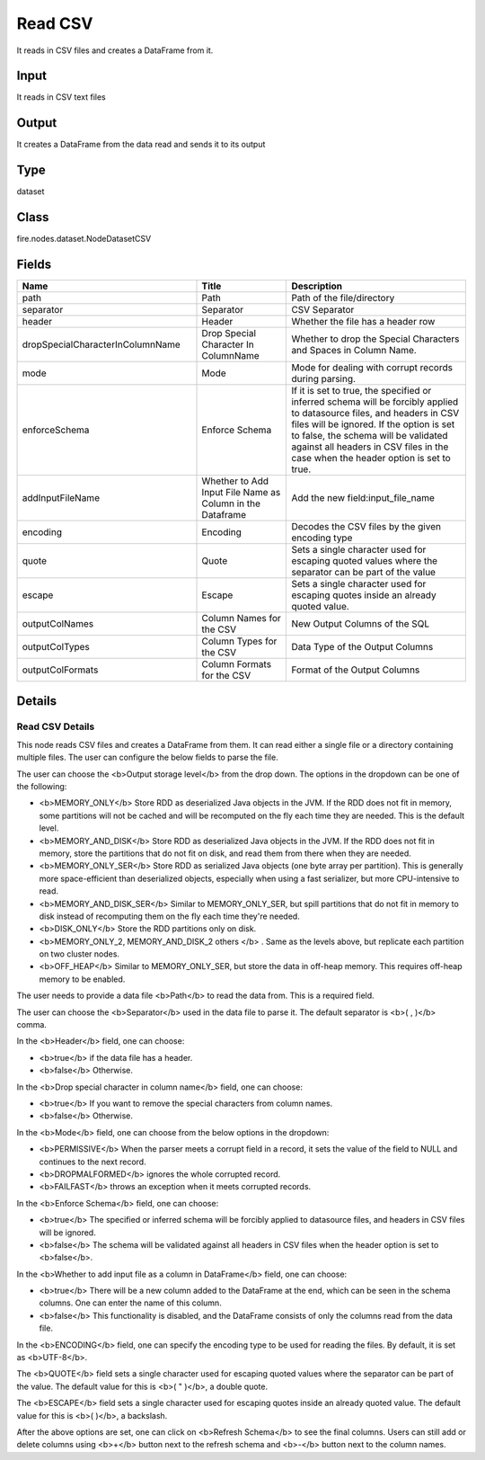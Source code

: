 Read CSV
=========== 

It reads in CSV files and creates a DataFrame from it.

Input
--------------
It reads in CSV text files

Output
--------------
It creates a DataFrame from the data read and sends it to its output

Type
--------- 

dataset

Class
--------- 

fire.nodes.dataset.NodeDatasetCSV

Fields
--------- 

.. list-table::
      :widths: 10 5 10
      :header-rows: 1

      * - Name
        - Title
        - Description
      * - path
        - Path
        - Path of the file/directory
      * - separator
        - Separator
        - CSV Separator
      * - header
        - Header
        - Whether the file has a header row
      * - dropSpecialCharacterInColumnName
        - Drop Special Character In ColumnName
        - Whether to drop the Special Characters and Spaces in Column Name.
      * - mode
        - Mode
        - Mode for dealing with corrupt records during parsing.
      * - enforceSchema
        - Enforce Schema
        - If it is set to true, the specified or inferred schema will be forcibly applied to datasource files, and headers in CSV files will be ignored. If the option is set to false, the schema will be validated against all headers in CSV files in the case when the header option is set to true.
      * - addInputFileName
        - Whether to Add Input File Name as Column in the Dataframe
        - Add the new field:input_file_name
      * - encoding
        - Encoding
        - Decodes the CSV files by the given encoding type
      * - quote
        - Quote
        - Sets a single character used for escaping quoted values where the separator can be part of the value
      * - escape
        - Escape
        - Sets a single character used for escaping quotes inside an already quoted value.
      * - outputColNames
        - Column Names for the CSV
        - New Output Columns of the SQL
      * - outputColTypes
        - Column Types for the CSV
        - Data Type of the Output Columns
      * - outputColFormats
        - Column Formats for the CSV
        - Format of the Output Columns


Details
-------


Read CSV Details
+++++++++++++++

This node reads CSV files and creates a DataFrame from them. It can read either a single file or a directory containing multiple files. The user can configure the below fields to parse the file.

The user can choose the <b>Output storage level</b> from the drop down. The options in the dropdown can be one of the following:

*  <b>MEMORY_ONLY</b>          Store RDD as deserialized Java objects in the JVM. If the RDD does not fit in memory, some partitions will not be cached and will be recomputed on the fly each time they are needed. This is the default level.
*  <b>MEMORY_AND_DISK</b>       Store RDD as deserialized Java objects in the JVM. If the RDD does not fit in memory, store the partitions that do not fit on disk, and read them from there when they are needed.
*  <b>MEMORY_ONLY_SER</b>        Store RDD as serialized Java objects (one byte array per partition). This is generally more space-efficient than deserialized objects, especially when using a fast serializer, but more CPU-intensive to read.
*  <b>MEMORY_AND_DISK_SER</b>    Similar to MEMORY_ONLY_SER, but spill partitions that do not fit in memory to disk instead of recomputing them on the fly each time they're needed.
*  <b>DISK_ONLY</b>              Store the RDD partitions only on disk.
*  <b>MEMORY_ONLY_2, MEMORY_AND_DISK_2 others </b> . Same as the levels above, but replicate each partition on two cluster nodes.
*  <b>OFF_HEAP</b>               Similar to MEMORY_ONLY_SER, but store the data in off-heap memory. This requires off-heap memory to be enabled.


The user needs to provide a data file <b>Path</b> to read the data from. This is a required field.

The user can choose the <b>Separator</b> used in the data file to parse it. The default separator is <b>( , )</b> comma.

In the <b>Header</b> field, one can choose:

*  <b>true</b> if the data file has a header.
*  <b>false</b> Otherwise.


In the <b>Drop special character in column name</b> field, one can choose:

*  <b>true</b> If you want to remove the special characters from column names.
*  <b>false</b> Otherwise.


In the <b>Mode</b> field, one can choose from the below options in the dropdown:

*  <b>PERMISSIVE</b> When the parser meets a corrupt field in a record, it sets the value of the field to NULL and continues to the next record.
*  <b>DROPMALFORMED</b> ignores the whole corrupted record.
*  <b>FAILFAST</b> throws an exception when it meets corrupted records.


In the <b>Enforce Schema</b> field, one can choose:

*  <b>true</b> The specified or inferred schema will be forcibly applied to datasource files, and headers in CSV files will be ignored.
*  <b>false</b> The schema will be validated against all headers in CSV files when the header option is set to <b>false</b>.


In the <b>Whether to add input file as a column in DataFrame</b> field, one can choose:

*  <b>true</b> There will be a new column added to the DataFrame at the end, which can be seen in the schema columns. One can enter the name of this column.
*  <b>false</b> This functionality is disabled, and the DataFrame consists of only the columns read from the data file.


In the <b>ENCODING</b> field, one can specify the encoding type to be used for reading the files. By default, it is set as <b>UTF-8</b>.

The <b>QUOTE</b> field sets a single character used for escaping quoted values where the separator can be part of the value. The default value for this is <b>( " )</b>, a double quote.

The <b>ESCAPE</b> field sets a single character used for escaping quotes inside an already quoted value. The default value for this is <b>( \ )</b>, a backslash.	

After the above options are set, one can click on <b>Refresh Schema</b> to see the final columns.
Users can still add or delete columns using <b>+</b> button next to the refresh schema and <b>-</b> button next to the column names.


